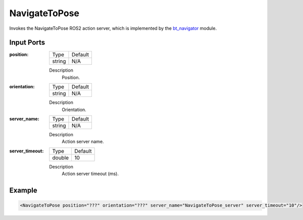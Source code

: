 .. bt_actions:

NavigateToPose
==============

Invokes the NavigateToPose ROS2 action server, which is implemented by the bt_navigator_ module.

.. _bt_navigator: https://github.com/ros-planning/navigation2/tree/master/nav2_bt_navigator

Input Ports
-----------

:position:

  ====== =======
  Type   Default
  ------ -------
  string N/A  
  ====== =======

  Description
    	Position.

:orientation:

  ====== =======
  Type   Default
  ------ -------
  string N/A  
  ====== =======

  Description
    	Orientation.

:server_name:

  ====== =======
  Type   Default
  ------ -------
  string N/A  
  ====== =======

  Description
    	Action server name.

:server_timeout:

  ====== =======
  Type   Default
  ------ -------
  double 10  
  ====== =======

  Description
    	Action server timeout (ms).

Example
-------

.. code-block:: xml

  <NavigateToPose position="???" orientation="???" server_name="NavigateToPose_server" server_timeout="10"/>
